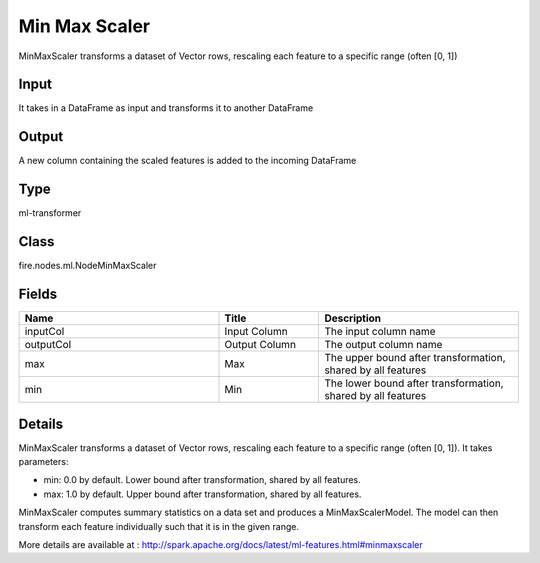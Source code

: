 Min Max Scaler
=========== 

MinMaxScaler transforms a dataset of Vector rows, rescaling each feature to a specific range (often [0, 1])

Input
--------------
It takes in a DataFrame as input and transforms it to another DataFrame

Output
--------------
A new column containing the scaled features is added to the incoming DataFrame

Type
--------- 

ml-transformer

Class
--------- 

fire.nodes.ml.NodeMinMaxScaler

Fields
--------- 

.. list-table::
      :widths: 10 5 10
      :header-rows: 1

      * - Name
        - Title
        - Description
      * - inputCol
        - Input Column 
        - The input column name
      * - outputCol
        - Output Column
        - The output column name
      * - max
        - Max
        - The upper bound after transformation, shared by all features
      * - min
        - Min
        - The lower bound after transformation, shared by all features


Details
-------


MinMaxScaler transforms a dataset of Vector rows, rescaling each feature to a specific range (often [0, 1]). It takes parameters:


*  min: 0.0 by default. Lower bound after transformation, shared by all features.
*  max: 1.0 by default. Upper bound after transformation, shared by all features.


MinMaxScaler computes summary statistics on a data set and produces a MinMaxScalerModel. The model can then transform each feature individually such that it is in the given range.

More details are available at : http://spark.apache.org/docs/latest/ml-features.html#minmaxscaler



